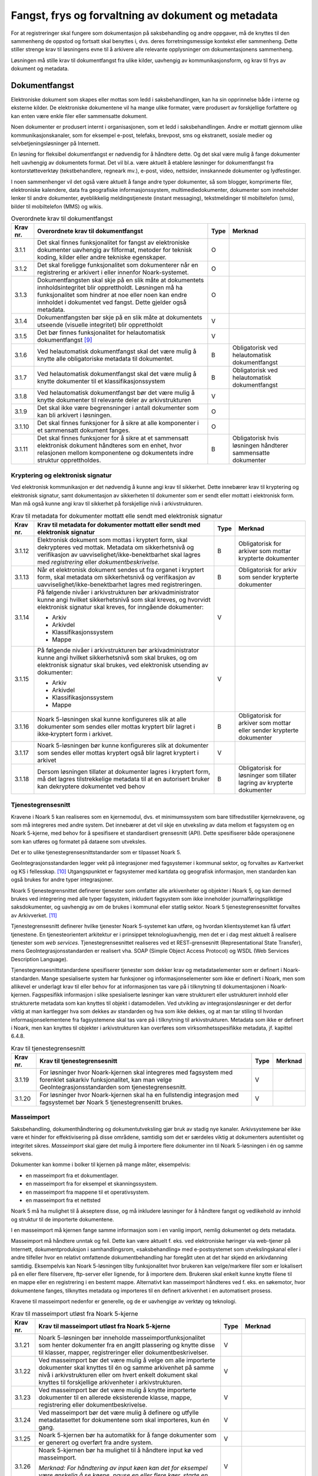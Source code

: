 Fangst, frys og forvaltning av dokument og metadata 
====================================================

For at registreringer skal fungere som dokumentasjon på saksbehandling og andre oppgaver, må de knyttes til den sammenheng de oppstod og fortsatt skal benyttes i, dvs. deres forretningsmessige kontekst eller sammenheng. Dette stiller strenge krav til løsningens evne til å arkivere alle relevante opplysninger om dokumentasjonens sammenheng.

Løsningen må stille krav til dokumentfangst fra ulike kilder, uavhengig av kommunikasjonsform, og krav til frys av dokument og metadata.

Dokumentfangst
--------------

Elektroniske dokument som skapes eller mottas som ledd i saksbehandlingen, kan ha sin opprinnelse både i interne og eksterne kilder. De elektroniske dokumentene vil ha mange ulike formater, være produsert av forskjellige forfattere og kan enten være enkle filer eller sammensatte dokument.

Noen dokumenter er produsert internt i organisasjonen, som et ledd i saksbehandlingen. Andre er mottatt gjennom ulike kommunikasjonskanaler, som for eksempel e-post, telefaks, brevpost, sms og ekstranett, sosiale medier og selvbetjeningsløsninger på Internett.

En løsning for fleksibel dokumentfangst er nødvendig for å håndtere dette. Og det skal være mulig å fange dokumenter helt uavhengig av dokumentets format. Det vil bl.a. være aktuelt å etablere løsninger for dokumentfangst fra kontorstøtteverktøy (tekstbehandlere, regneark mv.), e-post, video, nettsider, innskannede dokumenter og lydfestinger.

I noen sammenhenger vil det også være aktuelt å fange andre typer dokumenter, så som blogger, komprimerte filer, elektroniske kalendere, data fra geografiske informasjonssystem, multimediedokumenter, dokumenter som inneholder lenker til andre dokumenter, øyeblikkelig meldingstjeneste (instant messaging), tekstmeldinger til mobiltelefon (sms), bilder til mobiltelefon (MMS) og wikis.

.. table:: Overordnete krav til dokumentfangst

  +-------------------------------------------------+-------------------------------------------------+-------------------------------------------------+-------------------------------------------------+
  | Krav nr.                                        | Overordnete krav til dokumentfangst             | Type                                            | Merknad                                         |
  +=================================================+=================================================+=================================================+=================================================+
  | 3.1.1                                           | Det skal finnes funksjonalitet for fangst av    | O                                               |                                                 |
  |                                                 | elektroniske dokumenter uavhengig av filformat, |                                                 |                                                 |
  |                                                 | metoder for teknisk koding, kilder eller andre  |                                                 |                                                 |
  |                                                 | tekniske egenskaper.                            |                                                 |                                                 |
  +-------------------------------------------------+-------------------------------------------------+-------------------------------------------------+-------------------------------------------------+
  | 3.1.2                                           | Det skal foreligge funksjonalitet som           | O                                               |                                                 |
  |                                                 | dokumenterer når en registrering er arkivert i  |                                                 |                                                 |
  |                                                 | eller innenfor Noark-systemet.                  |                                                 |                                                 |
  +-------------------------------------------------+-------------------------------------------------+-------------------------------------------------+-------------------------------------------------+
  | 3.1.3                                           | Dokumentfangsten skal skje på en slik måte at   | O                                               |                                                 |
  |                                                 | dokumentets innholdsintegritet blir             |                                                 |                                                 |
  |                                                 | opprettholdt. Løsningen må ha funksjonalitet    |                                                 |                                                 |
  |                                                 | som hindrer at noe eller noen kan endre         |                                                 |                                                 |
  |                                                 | innholdet i dokumentet ved fangst. Dette        |                                                 |                                                 |
  |                                                 | gjelder også metadata.                          |                                                 |                                                 |
  +-------------------------------------------------+-------------------------------------------------+-------------------------------------------------+-------------------------------------------------+
  | 3.1.4                                           | Dokumentfangsten bør skje på en slik måte at    | V                                               |                                                 |
  |                                                 | dokumentets utseende (visuelle integritet) blir |                                                 |                                                 |
  |                                                 | opprettholdt                                    |                                                 |                                                 |
  +-------------------------------------------------+-------------------------------------------------+-------------------------------------------------+-------------------------------------------------+
  | 3.1.5                                           | Det bør finnes funksjonalitet for helautomatisk | V                                               |                                                 |
  |                                                 | dokumentfangst [9]_                             |                                                 |                                                 |
  +-------------------------------------------------+-------------------------------------------------+-------------------------------------------------+-------------------------------------------------+
  | 3.1.6                                           | Ved helautomatisk dokumentfangst skal det være  | B                                               | Obligatorisk ved helautomatisk dokumentfangst   |
  |                                                 | mulig å knytte alle obligatoriske metadata til  |                                                 |                                                 |
  |                                                 | dokumentet.                                     |                                                 |                                                 |
  +-------------------------------------------------+-------------------------------------------------+-------------------------------------------------+-------------------------------------------------+
  | 3.1.7                                           | Ved helautomatisk dokumentfangst skal det være  | B                                               | Obligatorisk ved helautomatisk dokumentfangst   |
  |                                                 | mulig å knytte dokumenter til et                |                                                 |                                                 |
  |                                                 | klassifikasjonssystem                           |                                                 |                                                 |
  +-------------------------------------------------+-------------------------------------------------+-------------------------------------------------+-------------------------------------------------+
  | 3.1.8                                           | Ved helautomatisk dokumentfangst bør det være   | V                                               |                                                 |
  |                                                 | mulig å knytte dokumenter til relevante deler   |                                                 |                                                 |
  |                                                 | av arkivstrukturen                              |                                                 |                                                 |
  +-------------------------------------------------+-------------------------------------------------+-------------------------------------------------+-------------------------------------------------+
  | 3.1.9                                           | Det skal ikke være begrensninger i antall       | O                                               |                                                 |
  |                                                 | dokumenter som kan bli arkivert i løsningen.    |                                                 |                                                 |
  +-------------------------------------------------+-------------------------------------------------+-------------------------------------------------+-------------------------------------------------+
  | 3.1.10                                          | Det skal finnes funksjoner for å sikre at alle  | O                                               |                                                 |
  |                                                 | komponenter i et sammensatt dokument fanges.    |                                                 |                                                 |
  +-------------------------------------------------+-------------------------------------------------+-------------------------------------------------+-------------------------------------------------+
  | 3.1.11                                          | Det skal finnes funksjoner for å sikre at et    | B                                               | Obligatorisk hvis løsningen håndterer           |
  |                                                 | sammensatt elektronisk dokument håndteres som   |                                                 | sammensatte dokumenter                          |
  |                                                 | en enhet, hvor relasjonen mellom komponentene   |                                                 |                                                 |
  |                                                 | og dokumentets indre struktur opprettholdes.    |                                                 |                                                 |
  +-------------------------------------------------+-------------------------------------------------+-------------------------------------------------+-------------------------------------------------+

Kryptering og elektronisk signatur
~~~~~~~~~~~~~~~~~~~~~~~~~~~~~~~~~~

Ved elektronisk kommunikasjon er det nødvendig å kunne angi krav til sikkerhet. Dette innebærer krav til kryptering og elektronisk signatur, samt dokumentasjon av sikkerheten til dokumenter som er sendt eller mottatt i elektronisk form. Man må også kunne angi krav til sikkerhet på forskjellige nivå i arkivstrukturen.

.. table:: Krav til metadata for dokumenter mottatt elle sendt med elektronisk signatur

  +-------------------------------------------------+-------------------------------------------------+-------------------------------------------------+-------------------------------------------------+
  | Krav nr.                                        | Krav til metadata for dokumenter mottatt eller  | Type                                            | Merknad                                         |
  |                                                 | sendt med elektronisk signatur                  |                                                 |                                                 |
  +=================================================+=================================================+=================================================+=================================================+
  | 3.1.12                                          | Elektronisk dokument som mottas i kryptert      | B                                               | Obligatorisk for arkiver som mottar krypterte   |
  |                                                 | form, skal dekrypteres ved mottak. Metadata om  |                                                 | dokumenter                                      |
  |                                                 | sikkerhetsnivå og verifikasjon av               |                                                 |                                                 |
  |                                                 | uavviselighet/ikke-benektbarhet skal lagres med |                                                 |                                                 |
  |                                                 | *registrering* eller *dokumentbeskrivelse.*     |                                                 |                                                 |
  +-------------------------------------------------+-------------------------------------------------+-------------------------------------------------+-------------------------------------------------+
  | 3.1.13                                          | Når et elektronisk dokument sendes ut fra       | B                                               | Obligatorisk for arkiv som sender krypterte     |
  |                                                 | organet i kryptert form, skal metadata om       |                                                 | dokumenter                                      |
  |                                                 | sikkerhetsnivå og verifikasjon av               |                                                 |                                                 |
  |                                                 | uavviselighet/ikke-benektbarhet lagres med      |                                                 |                                                 |
  |                                                 | registreringen.                                 |                                                 |                                                 |
  +-------------------------------------------------+-------------------------------------------------+-------------------------------------------------+-------------------------------------------------+
  | 3.1.14                                          | På følgende nivåer i arkivstrukturen bør        | V                                               |                                                 |
  |                                                 | arkivadministrator kunne angi hvilket           |                                                 |                                                 |
  |                                                 | sikkerhetsnivå som skal kreves, og hvorvidt     |                                                 |                                                 |
  |                                                 | elektronisk signatur skal kreves, for inngående |                                                 |                                                 |
  |                                                 | dokumenter:                                     |                                                 |                                                 |
  |                                                 |                                                 |                                                 |                                                 |
  |                                                 | - Arkiv                                         |                                                 |                                                 |
  |                                                 | - Arkivdel                                      |                                                 |                                                 |
  |                                                 | - Klassifikasjonssystem                         |                                                 |                                                 |
  |                                                 | - Mappe                                         |                                                 |                                                 |
  +-------------------------------------------------+-------------------------------------------------+-------------------------------------------------+-------------------------------------------------+
  | 3.1.15                                          | På følgende nivåer i arkivstrukturen bør        | V                                               |                                                 |
  |                                                 | arkivadministrator kunne angi hvilket           |                                                 |                                                 |
  |                                                 | sikkerhetsnivå som skal brukes, og om           |                                                 |                                                 |
  |                                                 | elektronisk signatur skal brukes, ved           |                                                 |                                                 |
  |                                                 | elektronisk utsending av dokumenter:            |                                                 |                                                 |
  |                                                 |                                                 |                                                 |                                                 |
  |                                                 | - Arkiv                                         |                                                 |                                                 |
  |                                                 | - Arkivdel                                      |                                                 |                                                 |
  |                                                 | - Klassifikasjonssystem                         |                                                 |                                                 |
  |                                                 | - Mappe                                         |                                                 |                                                 |
  +-------------------------------------------------+-------------------------------------------------+-------------------------------------------------+-------------------------------------------------+
  | 3.1.16                                          | Noark 5-løsningen skal kunne konfigureres slik  | B                                               | Obligatorisk for arkiver som mottar eller       |
  |                                                 | at alle dokumenter som sendes eller mottas      |                                                 | sender krypterte dokumenter                     |
  |                                                 | kryptert blir lagret i ikke‑kryptert form i     |                                                 |                                                 |
  |                                                 | arkivet.                                        |                                                 |                                                 |
  +-------------------------------------------------+-------------------------------------------------+-------------------------------------------------+-------------------------------------------------+
  | 3.1.17                                          | Noark 5-løsningen bør kunne konfigureres slik   | V                                               |                                                 |
  |                                                 | at dokumenter som sendes eller mottas kryptert  |                                                 |                                                 |
  |                                                 | også blir lagret kryptert i arkivet             |                                                 |                                                 |
  +-------------------------------------------------+-------------------------------------------------+-------------------------------------------------+-------------------------------------------------+
  | 3.1.18                                          | Dersom løsningen tillater at dokumenter lagres  | B                                               | Obligatorisk for løsninger som tillater lagring |
  |                                                 | i kryptert form, må det lagres tilstrekkelige   |                                                 | av krypterte dokumenter                         |
  |                                                 | metadata til at en autorisert bruker kan        |                                                 |                                                 |
  |                                                 | dekryptere dokumentet ved behov                 |                                                 |                                                 |
  +-------------------------------------------------+-------------------------------------------------+-------------------------------------------------+-------------------------------------------------+

Tjenestegrensesnitt
~~~~~~~~~~~~~~~~~~~

Kravene i Noark 5 kan realiseres som en kjernemodul, dvs. et minimumssystem som bare tilfredsstiller kjernekravene, og som må integreres med andre system. Det innebærer at det vil skje en utveksling av data mellom et fagsystem og en Noark 5-kjerne, med behov for å spesifisere et standardisert grensesnitt (API). Dette spesifiserer både operasjonene som kan utføres og formatet på dataene som utveksles.

Det er to ulike tjenestegrensesnittstandarder som er tilpasset Noark 5.

GeoIntegrasjonsstandarden legger vekt på integrasjoner med fagsystemer i kommunal sektor, og forvaltes av Kartverket og KS i fellesskap. [10]_ Utgangspunktet er fagsystemer med kartdata og geografisk informasjon, men standarden kan også brukes for andre typer integrasjoner.

Noark 5 tjenestegrensnittet definerer tjenester som omfatter alle arkivenheter og objekter i Noark 5, og kan dermed brukes ved integrering med alle typer fagsystem, inkludert fagsystem som ikke inneholder journalføringspliktige saksdokumenter, og uavhengig av om de brukes i kommunal eller statlig sektor. Noark 5 tjenestegrensesnittet forvaltes av Arkivverket. [11]_

Tjenestegrensesnitt definerer hvilke tjenester Noark 5-systemet kan utføre, og hvordan klientsystemet kan få utført tjenestene. En tjenesteorientert arkitektur er i prinsippet teknologiuavhengig, men det er i dag mest aktuelt å realisere tjenester som *web services*. Tjenestegrensesnittet realiseres ved et REST-grensesnitt (Representational State Transfer), mens GeoIntegrasjonsstandarden er realisert vha. SOAP (Simple Object Access Protocol) og WSDL (Web Services Description Language).

Tjenestegrensesnittstandardene spesifiserer tjenester som dekker krav og metadataelementer som er definert i Noark-standarden. Mange spesialiserte system har funksjoner og informasjonselementer som ikke er definert i Noark, men som allikevel er underlagt krav til eller behov for at informasjonen tas vare på i tilknytning til dokumentasjonen i Noark-kjernen. Fagspesifikk informasjon i slike spesialiserte løsninger kan være strukturert eller ustrukturert innhold eller strukturerte metadata som kan knyttes til objekt i datamodellen. Ved utvikling av integrasjonsløsninger er det derfor viktig at man kartlegger hva som dekkes av standarden og hva som ikke dekkes, og at man tar stiling til hvordan informasjonselementene fra fagsystemene skal tas vare på i tilknytning til arkivstrukturen. Metadata som ikke er definert i Noark, men kan knyttes til objekter i arkivstrukturen kan overføres som virksomhetsspesifikke metadata, jf. kapittel 6.4.8.

.. table:: Krav til tjenestegrensesnitt

  +----------+---------------------------------------------------------------------------------------------------------------+------+---------+
  | Krav nr. | Krav til tjenestegrensesnitt                                                                                  | Type | Merknad |
  +==========+===============================================================================================================+======+=========+
  | 3.1.19   | For løsninger hvor Noark-kjernen skal integreres med fagsystem med forenklet sakarkiv funksjonalitet, kan man | V    |         |
  |          | velge GeoIntegrasjonsstandarden som tjenestegrensesnitt.                                                      |      |         |
  +----------+---------------------------------------------------------------------------------------------------------------+------+---------+
  | 3.1.20   | For løsninger hvor Noark-kjernen skal ha en fullstendig integrasjon med fagsystemet bør Noark 5               | V    |         |
  |          | tjenestegrensenitt brukes.                                                                                    |      |         |
  +----------+---------------------------------------------------------------------------------------------------------------+------+---------+

Masseimport
~~~~~~~~~~~

Saksbehandling, dokumenthåndtering og dokumentutveksling gjør bruk av stadig nye kanaler. Arkivsystemene bør ikke være et hinder for effektivisering på disse områdene, samtidig som det er særdeles viktig at dokumenters autentisitet og integritet sikres. *Masseimport* skal gjøre det mulig å importere flere dokumenter inn til Noark 5-løsningen i én og samme sekvens.

Dokumenter kan komme i bolker til kjernen på mange måter, eksempelvis:

-  en masseimport fra et dokumentlager.

-  en masseimport fra for eksempel et skanningssystem.

-  en masseimport fra mappene til et operativsystem.

-  en masseimport fra et nettsted

Noark 5 må ha mulighet til å akseptere disse, og må inkludere løsninger for å håndtere fangst og vedlikehold av innhold og struktur til de importerte dokumentene.

I en masseimport må kjernen fange samme informasjon som i en vanlig import, nemlig dokumentet og dets metadata.

Masseimport må håndtere unntak og feil. Dette kan være aktuelt f. eks. ved elektroniske høringer via web-tjener på Internett, dokumentproduksjon i samhandlingsrom, «saksbehandling» med e-postsystemet som utvekslingskanal eller i andre tilfeller hvor en relativt omfattende dokumentbehandling har foregått uten at det har skjedd en arkivdanning samtidig. Eksempelvis kan Noark 5-løsningen tilby funksjonalitet hvor brukeren kan velge/markere filer som er lokalisert på en eller flere filservere, ftp-server eller lignende, for å importere dem. Brukeren skal enkelt kunne knytte filene til en mappe eller en registrering i en bestemt mappe. Alternativt kan masseimport håndteres ved f. eks. en søkemotor, hvor dokumentene fanges, tilknyttes metadata og importeres til en definert arkivenhet i en automatisert prosess.

Kravene til masseimport nedenfor er generelle, og de er uavhengige av verktøy og teknologi.

.. table:: Krav til masseimport utløst fra Noark 5-kjerne

  +-------------------------------------------------+-------------------------------------------------+-------------------------------------------------+-------------------------------------------------+
  | Krav nr.                                        | Krav til masseimport utløst fra Noark 5-kjerne  | Type                                            | Merknad                                         |
  +=================================================+=================================================+=================================================+=================================================+
  | 3.1.21                                          | Noark 5-løsningen bør inneholde                 | V                                               |                                                 |
  |                                                 | masseimportfunksjonalitet som henter dokumenter |                                                 |                                                 |
  |                                                 | fra en angitt plassering og knytte disse til    |                                                 |                                                 |
  |                                                 | klasser, mapper, registreringer eller           |                                                 |                                                 |
  |                                                 | dokumentbeskrivelser.                           |                                                 |                                                 |
  +-------------------------------------------------+-------------------------------------------------+-------------------------------------------------+-------------------------------------------------+
  | 3.1.22                                          | Ved masseimport bør det være mulig å velge om   | V                                               |                                                 |
  |                                                 | alle importerte dokumenter skal knyttes til én  |                                                 |                                                 |
  |                                                 | og samme arkivenhet på samme nivå i             |                                                 |                                                 |
  |                                                 | arkivstrukturen eller om hvert enkelt dokument  |                                                 |                                                 |
  |                                                 | skal knyttes til forskjellige arkivenheter i    |                                                 |                                                 |
  |                                                 | arkivstrukturen.                                |                                                 |                                                 |
  +-------------------------------------------------+-------------------------------------------------+-------------------------------------------------+-------------------------------------------------+
  | 3.1.23                                          | Ved masseimport bør det være mulig å knytte     | V                                               |                                                 |
  |                                                 | importerte dokumenter til en allerede           |                                                 |                                                 |
  |                                                 | eksisterende klasse, mappe, registrering eller  |                                                 |                                                 |
  |                                                 | dokumentbeskrivelse.                            |                                                 |                                                 |
  +-------------------------------------------------+-------------------------------------------------+-------------------------------------------------+-------------------------------------------------+
  | 3.1.24                                          | Ved masseimport bør det være mulig å definere   | V                                               |                                                 |
  |                                                 | og utfylle metadatasettet for dokumentene som   |                                                 |                                                 |
  |                                                 | skal importeres, kun én gang.                   |                                                 |                                                 |
  +-------------------------------------------------+-------------------------------------------------+-------------------------------------------------+-------------------------------------------------+
  | 3.1.25                                          | Noark 5-kjernen bør ha automatikk for å fange   | V                                               |                                                 |
  |                                                 | dokumenter som er generert og overført fra      |                                                 |                                                 |
  |                                                 | andre system.                                   |                                                 |                                                 |
  +-------------------------------------------------+-------------------------------------------------+-------------------------------------------------+-------------------------------------------------+
  | 3.1.26                                          | Noark 5-kjernen bør ha mulighet til å håndtere  | V                                               |                                                 |
  |                                                 | input kø ved masseimport.                       |                                                 |                                                 |
  |                                                 |                                                 |                                                 |                                                 |
  |                                                 | *Merknad: For håndtering av input køen kan det  |                                                 |                                                 |
  |                                                 | for eksempel være ønskelig å se køene, pause en |                                                 |                                                 |
  |                                                 | eller flere køer, starte en eller alle køene på |                                                 |                                                 |
  |                                                 | nytt, slette en kø.*                            |                                                 |                                                 |
  +-------------------------------------------------+-------------------------------------------------+-------------------------------------------------+-------------------------------------------------+
  | 3.1.27                                          | Noark 5-kjernen bør kunne fange metadata        | V                                               |                                                 |
  |                                                 | knyttet til alle dokumentene som overføres,     |                                                 |                                                 |
  |                                                 | automatisk. Det bør være mulig å overstyre      |                                                 |                                                 |
  |                                                 | dette ved manglede eller feil metadata.         |                                                 |                                                 |
  +-------------------------------------------------+-------------------------------------------------+-------------------------------------------------+-------------------------------------------------+
  | 3.1.28                                          | Ved automatisert masseimport, skal det være     | B                                               | Obligatorisk for funksjon for automatisert      |
  |                                                 | funksjonalitet for å validere metadata med      |                                                 | masseimport                                     |
  |                                                 | tilhørende dokumenter automatisk, for å sikre   |                                                 |                                                 |
  |                                                 | opprettholdt dataintegritet.                    |                                                 |                                                 |
  +-------------------------------------------------+-------------------------------------------------+-------------------------------------------------+-------------------------------------------------+
  | 3.1.29                                          | Ved masseimport skal det være mulig å importere | B                                               | Obligatorisk for funksjon for automatisert      |
  |                                                 | logginformasjon om de importerte dokumentene,   |                                                 | masseimport                                     |
  |                                                 | og logginformasjonen skal inngå i importen som  |                                                 |                                                 |
  |                                                 | eget (egne) dokument.                           |                                                 |                                                 |
  +-------------------------------------------------+-------------------------------------------------+-------------------------------------------------+-------------------------------------------------+

Krav til frysing av metadata og dokument
----------------------------------------

Arkivdokumenter skal bevares med ivaretatt autentisitet, pålitelighet, integritet og anvendelighet. Metadata som gir informasjon om hvert arkivdokument, som knytter det til handlingen som skapte det er grunnleggende for å sikre dette. I tillegg må metadata og dokument beskyttes mot endringer, der dette er nødvendig.

Kravene i dette kapittelet fastsetter minimumskravene til hvilke metadata som må fryses ved hvilke statuser på *mappe*, *registrering* og *dokumentbeskrivelse*, samt forutsetninger for at brukerne skal få lov til å avslutte disse. Frysing av selve dokumentet er en viktig del av dette. Fokus i kapittelet er altså på hva som må fryses når.

Disse kravene alene kan allikevel ikke være styrende for hva alle brukere skal ha tillatelse til å gjøre i en Noark-løsning. De må ses i sammenheng med kravene til autorisasjoner og oppbygging av roller og rolleprofiler.

.. table:: Krav til frysing av metadata for mappe

  +----------+--------------------------------------------------------------------------------------------------+------+---------+
  | Krav nr. | Krav til frysing av metadata for *mappe*                                                         | Type | Merknad |
  +==========+==================================================================================================+======+=========+
  | 3.2.1    | Det skal finnes en tjeneste/funksjon for å avslutte en *mappe* (dvs. at *avsluttetDato* settes). | O    |         |
  +----------+--------------------------------------------------------------------------------------------------+------+---------+
  | 3.2.2    | For en *mappe* som er avsluttet skal det ikke være mulig å endre følgende metadata:              | O    |         |
  |          |                                                                                                  |      |         |
  |          | -  tittel                                                                                        |      |         |
  |          | -  dokumentmedium                                                                                |      |         |
  +----------+--------------------------------------------------------------------------------------------------+------+---------+
  | 3.2.3    | Det skal ikke være mulig å slette en *mappe* som er avsluttet.                                   | O    |         |
  +----------+--------------------------------------------------------------------------------------------------+------+---------+
  | 3.2.4    | Det skal ikke være mulig å legge til flere *registreringer* i en *mappe* som er avsluttet        | O    |         |
  +----------+--------------------------------------------------------------------------------------------------+------+---------+

.. table:: Krav til frysing av metadata for saksmappe

  +----------+-------------------------------------------------------------------------------------------------------------------------------------------------------------+------+---------------------------+
  | Krav nr. | Krav til frysing av metadata for *saksmappe*                                                                                                                | Type | Merknad                   |
  +==========+=============================================================================================================================================================+======+===========================+
  | 3.2.5    | En *Saksmappe* avsluttes ved at saksstatus settes til «avsluttet».                                                                                          | B    | Obligatorisk for sakarkiv |
  +----------+-------------------------------------------------------------------------------------------------------------------------------------------------------------+------+---------------------------+
  | 3.2.6    | Det skal ikke være mulig å avslutte en *saksmappe* uten at det er angitt en primær klassifikasjon (*klasse*).                                               | B    | Obligatorisk for sakarkiv |
  +----------+-------------------------------------------------------------------------------------------------------------------------------------------------------------+------+---------------------------+
  | 3.2.7    | Det skal ikke være mulig å avslutte en *saksmappe* som inneholder *Journalposter* som ikke er arkivert (dvs. som har status «Arkivert»).                    | B    | Obligatorisk for sakarkiv |
  +----------+-------------------------------------------------------------------------------------------------------------------------------------------------------------+------+---------------------------+
  | 3.2.8    | Det skal ikke være mulig å avslutte en *saksmappe* uten at alle dokumenter på registreringene i mappen er lagret i godkjent arkivformat.                    | B    | Obligatorisk for sakarkiv |
  +----------+-------------------------------------------------------------------------------------------------------------------------------------------------------------+------+---------------------------+
  | 3.2.9    | Det skal ikke være mulig å avslutte en *saksmappe* uten at alle restanser på *journalposter* i mappen er avskrevet (ferdigbehandlet).                       | B    | Obligatorisk for sakarkiv |
  +----------+-------------------------------------------------------------------------------------------------------------------------------------------------------------+------+---------------------------+
  | 3.2.10   | Når statusen til en *saksmappe* settes til avsluttet, skal det på mappenivå ikke være mulig å endre metadataene:                                            | B    | Obligatorisk for sakarkiv |
  |          |                                                                                                                                                             |      |                           |
  |          | -  saksdato                                                                                                                                                 |      |                           |
  |          | - administrativEnhet                                                                                                                                        |      |                           |
  |          | - saksansvarlig                                                                                                                                             |      |                           |
  +----------+-------------------------------------------------------------------------------------------------------------------------------------------------------------+------+---------------------------+
  | 3.2.11   | En avsluttet *saksmappe* bør kunne åpnes igjen av autoriserte brukere. Åpning av mappe skal logges.                                                         | V    |                           |
  +----------+-------------------------------------------------------------------------------------------------------------------------------------------------------------+------+---------------------------+
  | 3.2.12   | Det skal ikke være mulig å slette en *saksmappe* som inneholder *journalposter* med status som er ferdigstilt (dvs. Ekspedert, Journalført eller Arkivert). | B    | Obligatorisk for sakarkiv |
  +----------+-------------------------------------------------------------------------------------------------------------------------------------------------------------+------+---------------------------+

.. table:: Krav til frysing av metadata for registrering

  +----------+---------------------------------------------------------------------------------------------------------------------------------------------------------------+------+---------+
  | Krav nr. | Krav til frysing av metadata for *registrering*                                                                                                               | Type | Merknad |
  +==========+===============================================================================================================================================================+======+=========+
  | 3.2.13   | Det skal finnes en tjeneste/funksjon for å arkivere en *registrering* (dvs. at *arkivertDato* settes)                                                         | O    |         |
  +----------+---------------------------------------------------------------------------------------------------------------------------------------------------------------+------+---------+
  | 3.2.14   | For en *registrering* som er arkivert skal det ikke være mulig å endre følgende metadata:                                                                     | O    |         |
  |          |                                                                                                                                                               |      |         |
  |          | -  tittel                                                                                                                                                     |      |         |
  |          |                                                                                                                                                               |      |         |
  |          | -  dokumentmedium                                                                                                                                             |      |         |
  |          |                                                                                                                                                               |      |         |
  |          | -  referanseArkivdel                                                                                                                                          |      |         |
  +----------+---------------------------------------------------------------------------------------------------------------------------------------------------------------+------+---------+
  | 3.2.15   | Når en *registrering* er arkivert bør det for autoriserte brukere fortsatt være mulig å endre de øvrige metadataene på *registrering*. Endringer skal logges. | V    |         |
  +----------+---------------------------------------------------------------------------------------------------------------------------------------------------------------+------+---------+
  | 3.2.16   | Det skal ikke være mulig å slette en *registrering* som er arkivert.                                                                                          | O    |         |
  +----------+---------------------------------------------------------------------------------------------------------------------------------------------------------------+------+---------+
  | 3.2.17   | Dersom en *registrering* er arkivert, skal det ikke være mulig å legge til flere *dokumentbeskrivelser*.                                                      | O    |         |
  +----------+---------------------------------------------------------------------------------------------------------------------------------------------------------------+------+---------+

.. table:: Krav til frysing av metadata for journalpost

  +-------------------------------------------------+-------------------------------------------------+-------------------------------------------------+-------------------------------------------------+
  | Krav nr.                                        | Krav til frysing av metadata for *journalpost*  | Type                                            | Merknad                                         |
  +=================================================+=================================================+=================================================+=================================================+
  | 3.2.18                                          | Når status på *journalpost* settes til          | B                                               | Obligatorisk for sakarkiv                       |
  |                                                 | «Arkivert», skal arkivertDato settes            |                                                 |                                                 |
  |                                                 | automatisk.                                     |                                                 |                                                 |
  +-------------------------------------------------+-------------------------------------------------+-------------------------------------------------+-------------------------------------------------+
  | 3.2.19                                          | Det skal ikke være mulig å slette en            | B                                               | Obligatorisk for sakarkiv                       |
  |                                                 | *journalpost* som har eller har hatt status     |                                                 |                                                 |
  |                                                 | «Ekspedert», «Journalført», «Arkivert» eller    |                                                 |                                                 |
  |                                                 | «Utgår».                                        |                                                 |                                                 |
  +-------------------------------------------------+-------------------------------------------------+-------------------------------------------------+-------------------------------------------------+
  | 3.2.20                                          | Det bør ikke være mulig å slette en             | V                                               |                                                 |
  |                                                 | *journalpost* med status «Ferdigstilt fra       |                                                 |                                                 |
  |                                                 | saksbehandler» eller «Godkjent av leder».       |                                                 |                                                 |
  +-------------------------------------------------+-------------------------------------------------+-------------------------------------------------+-------------------------------------------------+
  | 3.2.21                                          | Det bør være mulig å slette en *journalpost*    | V                                               |                                                 |
  |                                                 | med status «Reservert dokument».                |                                                 |                                                 |
  +-------------------------------------------------+-------------------------------------------------+-------------------------------------------------+-------------------------------------------------+
  | 3.2.22                                          | For *journalpost* av typen «inngående dokument» | B                                               | Obligatorisk for sakarkiv                       |
  |                                                 | med status «journalført» skal det ikke tillates |                                                 |                                                 |
  |                                                 | å endre følgende metadata:                      |                                                 |                                                 |
  |                                                 |                                                 |                                                 |                                                 |
  |                                                 | -  løpenummer                                   |                                                 |                                                 |
  |                                                 |                                                 |                                                 |                                                 |
  |                                                 | -  mottattdato                                  |                                                 |                                                 |
  +-------------------------------------------------+-------------------------------------------------+-------------------------------------------------+-------------------------------------------------+
  | 3.2.23                                          | For *journalpost* av typen «inngående dokument» | B                                               | Obligatorisk for sakarkiv                       |
  |                                                 | med status «arkivert» skal det på *journalpost* |                                                 |                                                 |
  |                                                 | ikke være mulig å endre følgende metadata:      |                                                 |                                                 |
  |                                                 |                                                 |                                                 |                                                 |
  |                                                 | -  journalposttype                              |                                                 |                                                 |
  |                                                 |                                                 |                                                 |                                                 |
  |                                                 | -  journaldato                                  |                                                 |                                                 |
  |                                                 |                                                 |                                                 |                                                 |
  |                                                 | -  dokumentetsDato                              |                                                 |                                                 |
  |                                                 |                                                 |                                                 |                                                 |
  |                                                 | -  korrespondansepart                           |                                                 |                                                 |
  +-------------------------------------------------+-------------------------------------------------+-------------------------------------------------+-------------------------------------------------+
  | 3.2.24                                          | For *journalpost* av typer egenproduserte       | B                                               | Obligatorisk for sakarkiv                       |
  |                                                 | dokumenter («utgående dokument», «organinternt  |                                                 |                                                 |
  |                                                 | dokument for oppfølging», «organinternt         |                                                 |                                                 |
  |                                                 | dokument uten oppfølging») med status           |                                                 |                                                 |
  |                                                 | «Ekspedert», «Journalført» eller «Arkivert»,    |                                                 |                                                 |
  |                                                 | skal det på *Journalpost* ikke være mulig å     |                                                 |                                                 |
  |                                                 | endre følgende metadata:                        |                                                 |                                                 |
  |                                                 |                                                 |                                                 |                                                 |
  |                                                 | -  løpenummer                                   |                                                 |                                                 |
  |                                                 |                                                 |                                                 |                                                 |
  |                                                 | -  journalposttype                              |                                                 |                                                 |
  |                                                 |                                                 |                                                 |                                                 |
  |                                                 | -  dokumentetsDato                              |                                                 |                                                 |
  |                                                 |                                                 |                                                 |                                                 |
  |                                                 | -  sendtDato                                    |                                                 |                                                 |
  |                                                 |                                                 |                                                 |                                                 |
  |                                                 | -  saksbehandler                                |                                                 |                                                 |
  |                                                 |                                                 |                                                 |                                                 |
  |                                                 | -  administrativEnhet                           |                                                 |                                                 |
  |                                                 |                                                 |                                                 |                                                 |
  |                                                 | -  tittel                                       |                                                 |                                                 |
  |                                                 |                                                 |                                                 |                                                 |
  |                                                 | -  korrespondansepart                           |                                                 |                                                 |
  +-------------------------------------------------+-------------------------------------------------+-------------------------------------------------+-------------------------------------------------+
  | 3.2.25                                          | For *journalpost* av typen «inngående dokument» | V                                               |                                                 |
  |                                                 | med status «midlertidig registrert» eller       |                                                 |                                                 |
  |                                                 | «registrert av saksbehandler» bør alle metadata |                                                 |                                                 |
  |                                                 | kunne endres.                                   |                                                 |                                                 |
  +-------------------------------------------------+-------------------------------------------------+-------------------------------------------------+-------------------------------------------------+
  | 3.2.26                                          | For *journalpost* av typer egenproduserte       | V                                               |                                                 |
  |                                                 | dokumenter («utgående dokument», «Organinternt  |                                                 |                                                 |
  |                                                 | dokument for oppfølging», «Organinternt         |                                                 |                                                 |
  |                                                 | dokument uten oppfølging») med status           |                                                 |                                                 |
  |                                                 | «Registrert av saksbehandler» og «Ferdigstilt   |                                                 |                                                 |
  |                                                 | fra saksbehandler» bør det for autorisert       |                                                 |                                                 |
  |                                                 | personale være mulig å endre alle metadata.     |                                                 |                                                 |
  +-------------------------------------------------+-------------------------------------------------+-------------------------------------------------+-------------------------------------------------+
  | 3.2.27                                          | Det bør være mulig å arkivere en ny variant av  | V                                               |                                                 |
  |                                                 | et dokument på en *journalpost* med status      |                                                 |                                                 |
  |                                                 | «Ekspedert», «Journalført» eller «Arkivert»,    |                                                 |                                                 |
  |                                                 | uten å måtte reversere statusen. Denne          |                                                 |                                                 |
  |                                                 | varianten må ikke kunne forveksles med den      |                                                 |                                                 |
  |                                                 | ferdigstilte varianten som ble ekspedert        |                                                 |                                                 |
  +-------------------------------------------------+-------------------------------------------------+-------------------------------------------------+-------------------------------------------------+

.. table:: Krav til frysing av dokument og metadata for dokumentbeskrivelse

  +----------+------------------------------------------------------------------------------------------------------------------------------------------------------------------+------+---------------------------+
  | Krav nr. | Krav til frysing av dokument og metadata for *dokumentbeskrivelse*                                                                                               | Type | Merknad                   |
  +==========+==================================================================================================================================================================+======+===========================+
  | 3.2.28   | Metadata for *dokumentbeskrivelse* for hoveddokument bør kunne fylles ut automatisk på basis av metadata fra *registrering* ved oppretting.                      | V    |                           |
  +----------+------------------------------------------------------------------------------------------------------------------------------------------------------------------+------+---------------------------+
  | 3.2.29   | Det skal være mulig å registrere at et dokument er i papirform og hvor det er lokalisert                                                                         | O    |                           |
  +----------+------------------------------------------------------------------------------------------------------------------------------------------------------------------+------+---------------------------+
  | 3.2.30   | Det skal ikke være mulig å sette *journalstatus* «Ekspedert», «Journalført» eller «Arkivert» dersom ikke dokumentstatus er satt til «Dokumentet er ferdigstilt». | B    | Obligatorisk for sakarkiv |
  +----------+------------------------------------------------------------------------------------------------------------------------------------------------------------------+------+---------------------------+
  | 3.2.31   | Det skal ikke være mulig å endre innholdet i et dokument når status på *dokumentbeskrivelse* er satt til «Dokumentet er ferdigstilt».                            | O    |                           |
  +----------+------------------------------------------------------------------------------------------------------------------------------------------------------------------+------+---------------------------+
  | 3.2.32   | Det bør ikke være mulig å endre (reversere) status «Dokumentet er ferdigstilt».                                                                                  | V    |                           |
  +----------+------------------------------------------------------------------------------------------------------------------------------------------------------------------+------+---------------------------+
  | 3.2.33   | For *dokumentbeskrivelse* med status «Dokumentet er ferdigstilt» skal det være tillatt å endre tittelen på hoveddokument og vedlegg.                             | O    |                           |
  +----------+------------------------------------------------------------------------------------------------------------------------------------------------------------------+------+---------------------------+

Oppsplitting og sammenslåing av mapper, flytting av registreringer
~~~~~~~~~~~~~~~~~~~~~~~~~~~~~~~~~~~~~~~~~~~~~~~~~~~~~~~~~~~~~~~~~~

Noark 5 legger opp til at det skal være mulig å splitte opp eller slå sammen mapper. I praksis vil dette innebære å flytte én eller flere registreringer i en mappe til en annen. Behovet kan oppstå som følge av feilregistreringer, et saksforløp som utvikler seg i flere retninger, eller ved at man etter en tid får et annet bilde av saksforløpet enn det som opprinnelig ble lagt til grunn. Dette er funksjonalitet som krever ressurser, nøyaktighet og kontroll. Det stilles derfor strenge krav til hvem som skal ha tillatelse til å utføre disse handlingene.

.. table:: Krav til oppsplitting og sammenslåing av mapper, flytting av registreringer

  +----------------------+-------------------------------------------------+------+-------------------------------------------------+
  | Krav nr.             | Krav til oppsplitting og sammenslåing av        | Type | Merknad                                         |
  |                      | mapper, flytting av registreringer              |      |                                                 |
  +======================+=================================================+======+=================================================+
  | 3.2.35               | Det skal finnes en tjeneste/funksjon for å      | O    |                                                 |
  |                      | flytte en *registrering* fra en *mappe* til en  |      |                                                 |
  |                      | annen *mappe*.                                  |      |                                                 |
  +----------------------+-------------------------------------------------+------+-------------------------------------------------+
  | 3.2.36               | Hvis *registreringsID* på *registrering* i et   | V    |                                                 |
  |                      | sakarkiv benytter det anbefalte formatet        |      |                                                 |
  |                      | åå/nnnnnn-nnnn (dvs. kombinasjonen av           |      |                                                 |
  |                      | saksnummer (*mappeID*) og dokumentnummer i      |      |                                                 |
  |                      | saken), bør *registreringsID* endres            |      |                                                 |
  |                      | automatisk. *Registreringen* bør automatisk     |      |                                                 |
  |                      | tildeles første ledige dokumentnummer i         |      |                                                 |
  |                      | *mappen* den flyttes til.                       |      |                                                 |
  +----------------------+-------------------------------------------------+------+-------------------------------------------------+
  | 3.2.37               | *Registreringer* som ikke flyttes i *mappe* det | V    |                                                 |
  |                      | flyttes *registreringer* fra, bør ikke få       |      |                                                 |
  |                      | endret *registreringsID*.                       |      |                                                 |
  +----------------------+-------------------------------------------------+------+-------------------------------------------------+
  | 3.2.38               | Det bør være mulig å flytte flere               | V    |                                                 |
  |                      | *registreringer* som er tilknyttet samme        |      |                                                 |
  |                      | *mappe* i en samlet operasjon.                  |      |                                                 |
  +----------------------+-------------------------------------------------+------+-------------------------------------------------+
  | 3.2.39               | Det skal ikke være mulig å flytte en            | B    | Obligatorisk for sakarkiv                       |
  |                      | *registrering* hvis denne avskriver eller       |      |                                                 |
  |                      | avskrives av andre *registreringer* som ikke    |      |                                                 |
  |                      | flyttes. Hvis dette forsøkes skal brukeren få   |      |                                                 |
  |                      | melding om hvilke koblinger som sperrer mot     |      |                                                 |
  |                      | flytting                                        |      |                                                 |
  +----------------------+-------------------------------------------------+------+-------------------------------------------------+
  | 3.2.40               | Flytting av arkivert *registrering* skal være   | O    |                                                 |
  |                      | rollestyrt.                                     |      |                                                 |
  +----------------------+-------------------------------------------------+------+-------------------------------------------------+
  | 3.2.41               | Det bør være mulig å parameterstyre at alle     | V    |                                                 |
  |                      | brukere kan flytte *registreringer* de selv er  |      |                                                 |
  |                      | saksbehandler for, hvis status er «midlertidig  |      |                                                 |
  |                      | registrert» eller «registrert av                |      |                                                 |
  |                      | saksbehandler».                                 |      |                                                 |
  +----------------------+-------------------------------------------------+------+-------------------------------------------------+
  | 3.2.42               | Ved flytting og renummerering skal bruker få    | B    | Obligatorisk for fysiske arkiv                  |
  |                      | påminnelser om å endre nødvendige referanser på |      |                                                 |
  |                      | fysiske dokumenter i arkivet                    |      |                                                 |
  +----------------------+-------------------------------------------------+------+-------------------------------------------------+

Dokumentflyt
------------

Et dokument som er under produksjon bør kunne gjennomgå ulike interne prosesstrinn i linjen, som blir dokumentert i arkivkjernen. Det vanligste er at dokumenter sendes på godkjenning i linjen, eller at de sendes på høring til kolleger. Under produksjon kan en slik dokumentflyt si noe om hvor i saksbehandlingsprosessen dokumentet befinner seg, mens det ved ferdigstillelse kan fungere som en slags elektronisk signatur. Metadata knyttet til dokumentflyt er loggemetadata, og skal ikke kunne endres. Funksjonalitet som automatisk fryser et dokument som er godkjent (dvs. setter status på *dokumentbeskrivelse* til «Dokumentet er ferdigstilt»), eller som automatisk oppretter ny versjon ved hvert prosesstrinn i en slik flyt, vil kunne styrke troverdigheten til dokumentet. Ved å følge kravene vil man kunne få en forpliktende «signatur» i alle ledd, som også vil ha en ikkebenektingsfunksjon.

Kravene er valgfrie, siden det ikke er Riksarkivarens oppgave å gi pålegg om ansvar, fullmakter og saksbehandlingsrutiner i offentlige virksomheter. Funksjonaliteten kan også variere fra løsning til løsning, alt etter hvilke behov virksomheten har. Det vesentlige i standarden er at flyten dokumenteres med standardiserte metadata, og at disse metadata blir avlevert som en del av arkivuttrekket. Det betyr at dersom man har funksjonaliteten, i tråd med kravene eller noe tilsvarende, vil metadata om dokumentflyt være obligatoriske i arkivuttrekket.

.. table:: Krav til dokumentflyt

  +-------------------------------------------------+-------------------------------------------------+-------------------------------------------------+-------------------------------------------------+
  | Krav nr.                                        | Krav til *dokumentflyt*                         | Type                                            | Merknad                                         |
  +=================================================+=================================================+=================================================+=================================================+
  | 3.3.1                                           | Et dokument som er under produksjon, bør kunne  | V                                               |                                                 |
  |                                                 | sendes fram og tilbake i linjen det nødvendige  |                                                 |                                                 |
  |                                                 | antall ganger.                                  |                                                 |                                                 |
  +-------------------------------------------------+-------------------------------------------------+-------------------------------------------------+-------------------------------------------------+
  | 3.3.2                                           | Autoriserte roller og personer bør kunne se     | V                                               |                                                 |
  |                                                 | hvor dokumentet befinner seg til enhver tid.    |                                                 |                                                 |
  +-------------------------------------------------+-------------------------------------------------+-------------------------------------------------+-------------------------------------------------+
  | 3.3.3                                           | Dokumentet bør bli sperret for endringer når    | V                                               |                                                 |
  |                                                 | det (videre)sendes, ev. det opprettes en ny     |                                                 |                                                 |
  |                                                 | versjon ved hver (videre)forsendelse.           |                                                 |                                                 |
  +-------------------------------------------------+-------------------------------------------------+-------------------------------------------------+-------------------------------------------------+
  | 3.3.4                                           | Det bør være mulig å registrere merknader til   | V                                               |                                                 |
  |                                                 | dokumentflyten.                                 |                                                 |                                                 |
  +-------------------------------------------------+-------------------------------------------------+-------------------------------------------------+-------------------------------------------------+
  | 3.3.5                                           | Mottaker av et dokument på flyt, bør bli        | V                                               |                                                 |
  |                                                 | varslet om at han/hun har mottatt et dokument.  |                                                 |                                                 |
  +-------------------------------------------------+-------------------------------------------------+-------------------------------------------------+-------------------------------------------------+
  | 3.3.6                                           | Det bør være mulig å gi en forpliktende         | V                                               |                                                 |
  |                                                 | «signatur» i alle ledd.                         |                                                 |                                                 |
  +-------------------------------------------------+-------------------------------------------------+-------------------------------------------------+-------------------------------------------------+
  | 3.3.7                                           | Det bør være mulig å sende et dokument som er   | V                                               |                                                 |
  |                                                 | under produksjon, til trinnvis godkjenning      |                                                 |                                                 |
  |                                                 | (sekvensielt)                                   |                                                 |                                                 |
  +-------------------------------------------------+-------------------------------------------------+-------------------------------------------------+-------------------------------------------------+
  | 3.3.8                                           | Det bør være mulig å sende et dokument som er   | V                                               |                                                 |
  |                                                 | under produksjon, til høring til flere samtidig |                                                 |                                                 |
  |                                                 | (parallelt)                                     |                                                 |                                                 |
  +-------------------------------------------------+-------------------------------------------------+-------------------------------------------------+-------------------------------------------------+
  | 3.3.9                                           | For dokument som er under produksjon, og som    | V                                               |                                                 |
  |                                                 | sendes på sekvensiell eller parallell           |                                                 |                                                 |
  |                                                 | dokumentflyt, bør det kunne parameterstyres om  |                                                 |                                                 |
  |                                                 | det automatisk skal opprettes nye versjoner for |                                                 |                                                 |
  |                                                 | alle mottakere i flyten.                        |                                                 |                                                 |
  +-------------------------------------------------+-------------------------------------------------+-------------------------------------------------+-------------------------------------------------+
  | 3.3.10                                          | Det bør kunne parameterstyres om versjonering   | V                                               |                                                 |
  |                                                 | skal forekomme bare for enkelte roller,         |                                                 |                                                 |
  |                                                 | enheter, grupper eller personer. Dette skal     |                                                 |                                                 |
  |                                                 | kunne gjøres fast eller på ad-hoc-basis.        |                                                 |                                                 |
  +-------------------------------------------------+-------------------------------------------------+-------------------------------------------------+-------------------------------------------------+

Avskrivning og saksoppfølging 
------------------------------

En Journalpost av typen «inngående dokument» eller «organinternt dokument for oppfølging» står i restanse inntil de er markert som ferdigbehandlet, eller avskrives. Dette kapitlet angir krav til avskrivning. Det følger av arkivforskriften § 10 at avskrivningsmåte skal fremgå av journalen.

.. table:: Krav til avskrivning

  +-------------------------------------------------+-------------------------------------------------+-------------------------------------------------+-------------------------------------------------+
  | Krav nr.                                        | Krav til *avskrivning*                          | Type                                            | Merknad                                         |
  +=================================================+=================================================+=================================================+=================================================+
  | 3.4.1                                           | Det skal finnes funksjoner for å få informasjon | B                                               | Obligatorisk for sakarkiv                       |
  |                                                 | om restanser.                                   |                                                 |                                                 |
  +-------------------------------------------------+-------------------------------------------------+-------------------------------------------------+-------------------------------------------------+
  | 3.4.2                                           | Det skal finnes en tjeneste/funksjon for å      | B                                               | Obligatorisk for sakarkiv                       |
  |                                                 | avskrive en registrering (Journalpost).         |                                                 |                                                 |
  +-------------------------------------------------+-------------------------------------------------+-------------------------------------------------+-------------------------------------------------+
  | 3.4.3                                           | Det skal være mulig å avskrive en inngående     | B                                               | Obligatorisk for sakarkiv                       |
  |                                                 | journalpost med èn eller flere utgående         |                                                 |                                                 |
  |                                                 | journalposter.                                  |                                                 |                                                 |
  +-------------------------------------------------+-------------------------------------------------+-------------------------------------------------+-------------------------------------------------+
  | 3.4.4                                           | Det skal være mulig å la en utgående            | B                                               | Obligatorisk for sakarkiv                       |
  |                                                 | journalpost avskrive flere inngående            |                                                 |                                                 |
  |                                                 | journalposter.                                  |                                                 |                                                 |
  +-------------------------------------------------+-------------------------------------------------+-------------------------------------------------+-------------------------------------------------+
  | 3.4.5                                           | Når statusen til en mappe settes til avsluttet, | B                                               | Obligatorisk for sakarkiv                       |
  |                                                 | skal alle uavskrevne Journalposter av typen     |                                                 |                                                 |
  |                                                 | «inngående dokument» eller «organinternt        |                                                 |                                                 |
  |                                                 | dokument for oppfølging» som er knyttet til     |                                                 |                                                 |
  |                                                 | mappen, avskrives med sak avsluttet             |                                                 |                                                 |
  +-------------------------------------------------+-------------------------------------------------+-------------------------------------------------+-------------------------------------------------+
  | 3.4.6                                           | Det skal finnes funksjonalitet for at           | B                                               | Obligatorisk for sakarkiv                       |
  |                                                 | avskriving av organinterne dokument som skal    |                                                 |                                                 |
  |                                                 | følges opp, skal kunne utføres for hver enkelt  |                                                 |                                                 |
  |                                                 | mottaker for seg. Dette innebærer at et         |                                                 |                                                 |
  |                                                 | mottatt, organinternt dokument kan være         |                                                 |                                                 |
  |                                                 | avskrevet for noen mottakere, men ikke for      |                                                 |                                                 |
  |                                                 | andre.                                          |                                                 |                                                 |
  +-------------------------------------------------+-------------------------------------------------+-------------------------------------------------+-------------------------------------------------+
  | 3.4.7                                           | Dersom et innkommet dokument avskrives av et    | B                                               | Obligatorisk for sakarkiv                       |
  |                                                 | utgående dokument, skal det være referanse      |                                                 |                                                 |
  |                                                 | mellom de to dokumentene.                       |                                                 |                                                 |
  +-------------------------------------------------+-------------------------------------------------+-------------------------------------------------+-------------------------------------------------+
  | 3.4.8                                           | Dersom et notat avskrives av et annet notat,    | B                                               | Obligatorisk for sakarkiv                       |
  |                                                 | skal det være referanse mellom de to notatene.  |                                                 |                                                 |
  +-------------------------------------------------+-------------------------------------------------+-------------------------------------------------+-------------------------------------------------+
  | 3.4.9                                           | Avskrivning bør ikke registreres på             | V                                               |                                                 |
  |                                                 | kopimottakere.                                  |                                                 |                                                 |
  +-------------------------------------------------+-------------------------------------------------+-------------------------------------------------+-------------------------------------------------+

Restanseliste og forfallsliste [12]
~~~~~~~~~~~~~~~~~~~~~~~~~~~~~~~~~~~

Målet med restansekontrollen er å sikre at alle mottatte henvendelser til organet blir besvart innen rimelig tid. Dette er hjemlet i forvaltningsloven § 11 a (dvs. bestemmelsen om saksbehandlingstid og foreløpig svar). Restanselisten gir også en oversikt over arbeidsbelastningen i organet.

Restanselisten er ment å gi en leder informasjon om hvordan restansesituasjonen er i vedkommendes enhet og hvilke saksmapper det er knyttet restanser til. For en saksansvarlig kan restanselisten brukes som en påminnelse om at det finnes uavsluttede saker som vedkommende er ansvarlig for. Saksbehandler får tilsvarende en påminnelse om dokumenter vedkommende fortsatt har til behandling.

.. table:: Krav til rapporten Restanseliste

  +----------+--------------------------------------------------------------------------------------------------------------------------------------------------+------+---------+
  | Krav nr. | Krav til rapporten *Restanseliste*                                                                                                               | Type | Merknad |
  +==========+==================================================================================================================================================+======+=========+
  | 3.4.10   | *Selektering:*                                                                                                                                   | V    |         |
  |          |                                                                                                                                                  |      |         |
  |          | Rapporten bør kunne selekteres på følgende metadataelementer                                                                                     |      |         |
  |          |                                                                                                                                                  |      |         |
  |          | - *journaldato* fra *Journalpost* (intervall bør kunne angis) og                                                                                 |      |         |
  |          | - journalpost\ *type* fra *Journalpost*                                                                                                          |      |         |
  |          | - *journalenhet*                                                                                                                                 |      |         |
  |          | - *administrativEnhet* (Her bør det kunne angis om underliggende enheter skal inkluderes).                                                       |      |         |
  |          | - *avskrivingsmåte* (Her bør det kunne velges mellom *uavskrevne dokumente*\ r og *uavskrevne* og *foreløpig avskrevne dokumenter* (verdi \***). |      |         |
  |          | - *kopimottaker*. Det bør kunne angis om kopimottakere skal inkluderes eller ikke.                                                               |      |         |
  +----------+--------------------------------------------------------------------------------------------------------------------------------------------------+------+---------+
  | 3.4.11   | *Rapportens innhold:*                                                                                                                            | V    |         |
  |          |                                                                                                                                                  |      |         |
  |          | Følgende metadataelementer bør være med i rapporten, så fremt de finnes i løsningen:                                                             |      |         |
  |          |                                                                                                                                                  |      |         |
  |          | **Saksmappeinformasjon**                                                                                                                         |      |         |
  |          |                                                                                                                                                  |      |         |
  |          | Fra *Saksmappe:*                                                                                                                                 |      |         |
  |          |                                                                                                                                                  |      |         |
  |          | *mappeID*                                                                                                                                        |      |         |
  |          |                                                                                                                                                  |      |         |
  |          | *tittel*                                                                                                                                         |      |         |
  |          |                                                                                                                                                  |      |         |
  |          | *administrativEnhet*                                                                                                                             |      |         |
  |          |                                                                                                                                                  |      |         |
  |          | *saksansvarlig*                                                                                                                                  |      |         |
  |          |                                                                                                                                                  |      |         |
  |          | *journalenhet*                                                                                                                                   |      |         |
  |          |                                                                                                                                                  |      |         |
  |          | Fra *klasse*                                                                                                                                     |      |         |
  |          |                                                                                                                                                  |      |         |
  |          | *klasseID* og *tittel*                                                                                                                           |      |         |
  |          |                                                                                                                                                  |      |         |
  |          | **Journalpostinformasjon**                                                                                                                       |      |         |
  |          |                                                                                                                                                  |      |         |
  |          | Fra *Journalpost*:                                                                                                                               |      |         |
  |          |                                                                                                                                                  |      |         |
  |          | *registreringsID*                                                                                                                                |      |         |
  |          |                                                                                                                                                  |      |         |
  |          | *journaldato*                                                                                                                                    |      |         |
  |          |                                                                                                                                                  |      |         |
  |          | *dokumentetsDato* (tekst «Udatert» hvis dato mangler)                                                                                            |      |         |
  |          |                                                                                                                                                  |      |         |
  |          | *tittel*                                                                                                                                         |      |         |
  |          |                                                                                                                                                  |      |         |
  |          | *forfallsdato*                                                                                                                                   |      |         |
  |          |                                                                                                                                                  |      |         |
  |          | *korrespondanseparttype*                                                                                                                         |      |         |
  |          |                                                                                                                                                  |      |         |
  |          | *korrespondansepartNavn*                                                                                                                         |      |         |
  |          |                                                                                                                                                  |      |         |
  |          | *administrativEnhet*                                                                                                                             |      |         |
  |          |                                                                                                                                                  |      |         |
  |          | *Saksbehandler*                                                                                                                                  |      |         |
  +----------+--------------------------------------------------------------------------------------------------------------------------------------------------+------+---------+

Hensikten med rapporten *Forfallsliste* er å kunne vise dokumenter med en frist for saksbehandlingen, for å kunne varsle saksbehandler. Hvis arkivet har ansvaret for forfallskontrollen, skal arkivtjenesten varsle saksbehandler om forfallsdatoen. Alternativt kan saksbehandler med registreringstilgang selv registrere og følge opp forfallsdatoer på sine dokumenter.

.. table:: Krav til rapporten Forfallsliste

  +----------+---------------------------------------------------------------------------------------------+------+---------+
  | Krav nr. | Krav til rapporten *Forfallsliste*                                                          | Type | Merknad |
  +==========+=============================================================================================+======+=========+
  | 3.4.14   | *Selektering:*                                                                              | V    |         |
  |          |                                                                                             |      |         |
  |          | Rapporten skal kunne selekteres på følgende metadataelementer                               |      |         |
  |          |                                                                                             |      |         |
  |          | - *journaldato* fra *Journalpost* (intervall skal kunne angis) og                           |      |         |
  |          |                                                                                             |      |         |
  |          | - *journalposttype* fra Journalpost                                                         |      |         |
  |          |                                                                                             |      |         |
  |          | - *journalenhet*                                                                            |      |         |
  |          |                                                                                             |      |         |
  |          | - *administrativEnhet* (Her skal det kunne angis om underliggende enheter skal inkluderes). |      |         |
  |          |                                                                                             |      |         |
  |          | - *kopimottaker:* Det skal kunne angis om kopimottakere skal inkluderes eller ikke.         |      |         |
  |          |                                                                                             |      |         |
  |          | - *forfallsdato* i *Journalpost* (intervall skal kunne angis),                              |      |         |
  +----------+---------------------------------------------------------------------------------------------+------+---------+
  | 3.4.15   | *Rapportens innhold:*                                                                       | V    |         |
  |          |                                                                                             |      |         |
  |          | Rapporten skal inneholde følgende opplysninger, så fremt de finnes i løsningen:             |      |         |
  |          |                                                                                             |      |         |
  |          | **Saksmappeinformasjon**                                                                    |      |         |
  |          |                                                                                             |      |         |
  |          | Fra *Saksmappe:*                                                                            |      |         |
  |          |                                                                                             |      |         |
  |          | *mappeID*                                                                                   |      |         |
  |          |                                                                                             |      |         |
  |          | *tittel*                                                                                    |      |         |
  |          |                                                                                             |      |         |
  |          | *administrativEnhet*                                                                        |      |         |
  |          |                                                                                             |      |         |
  |          | *saksansvarlig*                                                                             |      |         |
  |          |                                                                                             |      |         |
  |          | *journalenhet*                                                                              |      |         |
  |          |                                                                                             |      |         |
  |          | Fra *klasse*                                                                                |      |         |
  |          |                                                                                             |      |         |
  |          | *klasseID og tittel*                                                                        |      |         |
  |          |                                                                                             |      |         |
  |          | **Journalpostinformasjon**                                                                  |      |         |
  |          |                                                                                             |      |         |
  |          | Fra *Journalpost*:                                                                          |      |         |
  |          |                                                                                             |      |         |
  |          | *registreringsID*                                                                           |      |         |
  |          |                                                                                             |      |         |
  |          | *journaldato*                                                                               |      |         |
  |          |                                                                                             |      |         |
  |          | *dokumentetsDato* (tekst «Udatert» hvis dato mangler)                                       |      |         |
  |          |                                                                                             |      |         |
  |          | *tittel*                                                                                    |      |         |
  |          |                                                                                             |      |         |
  |          | *forfallsdato*                                                                              |      |         |
  |          |                                                                                             |      |         |
  |          | *korrespondanseparttype*                                                                    |      |         |
  |          |                                                                                             |      |         |
  |          | *korrespondansepartNavn*                                                                    |      |         |
  |          |                                                                                             |      |         |
  |          | *administrativEnhet*                                                                        |      |         |
  |          |                                                                                             |      |         |
  |          | *saksbehandler*                                                                             |      |         |
  +----------+---------------------------------------------------------------------------------------------+------+---------+

.. [9]
   Helautomatisk dokumentfangst innebærer at fangsten skjer uten at den
   personlige brukeren foretar seg noe for å få det til å skje, utløst
   av forhåndsdefinerte kriterier som at spesielle trinn i en
   forretningsprosess utføres, ved at informasjonsinnholdet gjenkjennes,
   eller lignende.

.. [10]
   http://geointegrasjon.no/

.. [11]
   https://www.arkivverket.no/forvaltning-og-utvikling/noark-standarden/noark-5/tjenestegrensesnitt-noark5

.. [12]
   Siden bestemmelsen om oppfølging av forfall og restansekontroll er
   tatt ut av den nye arkivforskriften som ble gjort gjeldende fra
   01.01.18 er disse rapportene gjort valgfrie i denne versjonen av
   Noark 5.
